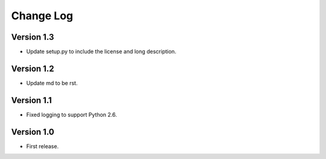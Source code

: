 ==========
Change Log
==========

Version 1.3
-----------

* Update setup.py to include the license and long description.

Version 1.2
-----------

* Update md to be rst.

Version 1.1
-----------

* Fixed logging to support Python 2.6.

Version 1.0
-----------

* First release.
